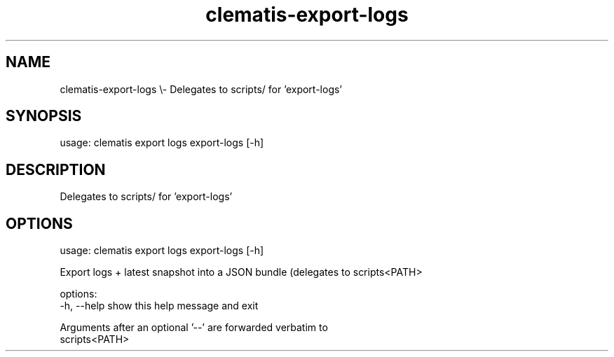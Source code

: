 .TH clematis-export-logs 1 "2024-01-01" "Clematis 0.10.2" "User Commands"
.SH NAME
clematis\-export\-logs \\\- Delegates to scripts/ for 'export\-logs'
.SH SYNOPSIS
usage: clematis export logs export\-logs [\-h]
.SH DESCRIPTION
Delegates to scripts/ for 'export\-logs'
.SH OPTIONS
.nf
usage: clematis export logs export\-logs [\-h]

Export logs + latest snapshot into a JSON bundle (delegates to scripts<PATH>

options:
  \-h, \-\-help  show this help message and exit

Arguments after an optional '\-\-' are forwarded verbatim to
scripts<PATH>
.fi
